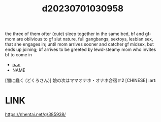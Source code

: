 :PROPERTIES:
:ID:       93459ccf-ca9e-478d-86bd-db6908676077
:END:
#+title: d20230701030958
#+filetags: :20230701030958:ntronary:
the three of them ofter (cute) sleep together in the same bed, bf and gf-mom are oblivious to gf slut nature, full gangbangs, sextoys, lesbian sex, that she engages in; until mom arrives sooner and catcher gf midsex, but ends up joining; bf arrives to be greeted by lewd-steamy mom who invites bf to come in
- [[id:3a4b76fe-b3d0-4a49-9853-95dac76150c1][oᴗo]]
- NAME
[闇に蠢く (どくろさん)] 娘の次はママオナホ・オナホ合宿＃2 [CHINESE] :art:
* LINK
https://nhentai.net/g/385938/
